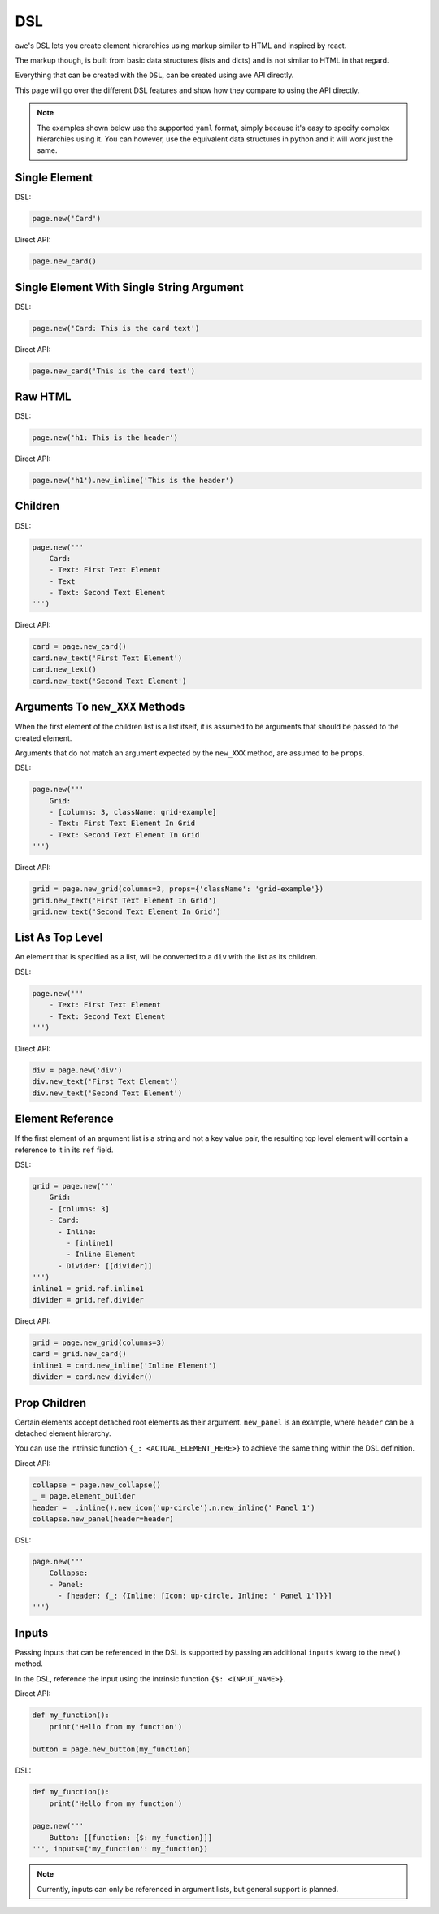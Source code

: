 DSL
===

``awe``'s DSL lets you create element hierarchies using markup similar to HTML and inspired by react.

The markup though, is built from basic data structures (lists and dicts) and is not similar to HTML in that regard.

Everything that can be created with the ``DSL``, can be created using ``awe`` API directly.

This page will go over the different DSL features and show how they compare to using the API directly.

.. note::
    The examples shown below use the supported ``yaml`` format,
    simply because it's easy to specify complex hierarchies using it.
    You can however, use the equivalent data structures in python and it will work just the same.


Single Element
--------------

DSL:

.. code-block:: python

    page.new('Card')

Direct API:

.. code-block:: python

    page.new_card()


Single Element With Single String Argument
------------------------------------------

DSL:

.. code-block:: python

    page.new('Card: This is the card text')

Direct API:

.. code-block:: python

    page.new_card('This is the card text')


Raw HTML
--------

DSL:

.. code-block:: python

    page.new('h1: This is the header')

Direct API:

.. code-block:: python

    page.new('h1').new_inline('This is the header')

Children
--------

DSL:

.. code-block:: python

    page.new('''
        Card:
        - Text: First Text Element
        - Text
        - Text: Second Text Element
    ''')

Direct API:

.. code-block:: python

    card = page.new_card()
    card.new_text('First Text Element')
    card.new_text()
    card.new_text('Second Text Element')

Arguments To ``new_XXX`` Methods
--------------------------------

When the first element of the children list is a list itself, it is assumed to be arguments that should be
passed to the created element.

Arguments that do not match an argument expected by the ``new_XXX`` method, are assumed to be ``props``.


DSL:

.. code-block:: python

    page.new('''
        Grid:
        - [columns: 3, className: grid-example]
        - Text: First Text Element In Grid
        - Text: Second Text Element In Grid
    ''')

Direct API:

.. code-block:: python

    grid = page.new_grid(columns=3, props={'className': 'grid-example'})
    grid.new_text('First Text Element In Grid')
    grid.new_text('Second Text Element In Grid')

List As Top Level
-----------------

An element that is specified as a list, will be converted to a ``div`` with the list as its children.

DSL:

.. code-block:: python

    page.new('''
        - Text: First Text Element
        - Text: Second Text Element
    ''')

Direct API:

.. code-block:: python

    div = page.new('div')
    div.new_text('First Text Element')
    div.new_text('Second Text Element')


Element Reference
-----------------

If the first element of an argument list is a string and not a key value pair, the resulting top level element
will contain a reference to it in its ``ref`` field.

DSL:

.. code-block:: python

    grid = page.new('''
        Grid:
        - [columns: 3]
        - Card:
          - Inline:
            - [inline1]
            - Inline Element
          - Divider: [[divider]]
    ''')
    inline1 = grid.ref.inline1
    divider = grid.ref.divider

Direct API:

.. code-block:: python

    grid = page.new_grid(columns=3)
    card = grid.new_card()
    inline1 = card.new_inline('Inline Element')
    divider = card.new_divider()


Prop Children
-------------

Certain elements accept detached root elements as their argument. ``new_panel`` is an example, where ``header`` can
be a detached element hierarchy.

You can use the intrinsic function ``{_: <ACTUAL_ELEMENT_HERE>}`` to achieve the same thing within the DSL definition.

Direct API:

.. code-block:: python

    collapse = page.new_collapse()
    _ = page.element_builder
    header = _.inline().new_icon('up-circle').n.new_inline(' Panel 1')
    collapse.new_panel(header=header)


DSL:

.. code-block:: python

    page.new('''
        Collapse:
        - Panel:
          - [header: {_: {Inline: [Icon: up-circle, Inline: ' Panel 1']}}]
    ''')


Inputs
------

Passing inputs that can be referenced in the DSL is supported by passing an additional ``inputs`` kwarg to the
``new()`` method.

In the DSL, reference the input using the intrinsic function ``{$: <INPUT_NAME>}``.

Direct API:

.. code-block:: python

    def my_function():
        print('Hello from my function')

    button = page.new_button(my_function)

DSL:

.. code-block:: python

    def my_function():
        print('Hello from my function')

    page.new('''
        Button: [[function: {$: my_function}]]
    ''', inputs={'my_function': my_function})

.. note::
    Currently, inputs can only be referenced in argument lists, but general support is planned.
